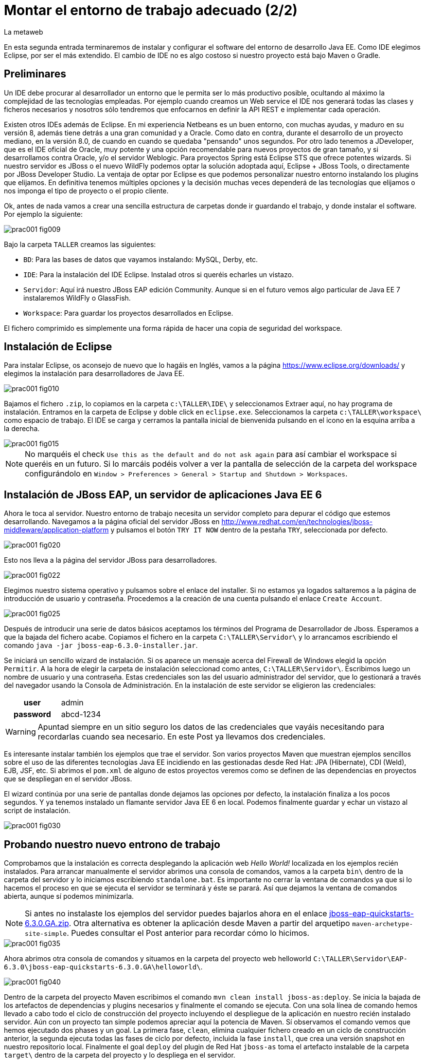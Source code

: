 = Montar el entorno de trabajo adecuado (2/2)
La metaweb
:hp-tags: Eclipse, JBoss, JBoss Tools
:published_at: 2015-05-01

En esta segunda entrada terminaremos de instalar y configurar el software del entorno de desarrollo Java EE. Como IDE elegimos Eclipse, por ser el más extendido. El cambio de IDE no es algo costoso si nuestro proyecto está bajo Maven o Gradle.


== Preliminares

Un IDE debe procurar al desarrollador un entorno que le permita ser lo más productivo posible, ocultando al máximo la complejidad de las tecnologías empleadas. Por ejemplo cuando creamos un Web service el IDE nos generará todas las clases y ficheros necesarios y nosotros sólo tendremos que enfocarnos en definir la API REST e implementar cada operación.

Existen otros IDEs además de Eclipse. En mi experiencia Netbeans es un buen entorno, con muchas ayudas, y maduro en su versión 8, además tiene detrás a una gran comunidad y a Oracle. Como dato en contra, durante el desarrollo de un proyecto mediano, en la versión 8.0, de cuando en cuando se quedaba "pensando" unos segundos. Por otro lado tenemos a JDeveloper, que es el IDE oficial de Oracle, muy potente y una opción recomendable para nuevos proyectos de gran tamaño, y si desarrollamos contra Oracle, y/o el servidor Weblogic. Para proyectos Spring está Eclipse STS que ofrece potentes wizards. Si nuestro servidor es JBoss o el nuevo WildFly podemos optar la solución adoptada aquí, Eclipse + JBoss Tools, o directamente por JBoss Developer Studio. La ventaja de optar por Eclipse es que podemos personalizar nuestro entorno instalando los plugins que elijamos. En definitiva tenemos múltiples opciones y la decisión muchas veces dependerá de las tecnologías que elijamos o nos imponga el tipo de proyecto o el propio cliente.

Ok, antes de nada vamos a crear una sencilla estructura de carpetas donde ir guardando el trabajo, y donde instalar el software. Por ejemplo la siguiente:

image::https://raw.githubusercontent.com/lametaweb/lametaweb.github.io/master/images/001/prac001-fig009.png[]

Bajo la carpeta `TALLER` creamos las siguientes:

* `BD`: Para las bases de datos que vayamos instalando: MySQL, Derby, etc.
* `IDE`: Para la instalación del IDE Eclipse. Instalad otros si queréis echarles un vistazo.
* `Servidor`: Aquí irá nuestro JBoss EAP edición Community. Aunque si en el futuro vemos algo particular de Java EE 7 instalaremos WildFly o GlassFish. 
* `Workspace`: Para guardar los proyectos desarrollados en Eclipse.

El fichero comprimido es simplemente una forma rápida de hacer una copia de seguridad del workspace.

== Instalación de Eclipse

Para instalar Eclipse, os aconsejo de nuevo que lo hagáis en Inglés, vamos a la página https://www.eclipse.org/downloads/ y elegimos la instalación para desarrolladores de Java EE.

image::https://raw.githubusercontent.com/lametaweb/lametaweb.github.io/master/images/001/prac001-fig010.png[]

Bajamos el fichero `.zip`, lo copiamos en la carpeta `c:\TALLER\IDE\` y seleccionamos Extraer aquí, no hay programa de instalación. Entramos en la carpeta de Eclipse y doble click en `eclipse.exe`. Seleccionamos la carpeta `c:\TALLER\workspace\` como espacio de trabajo. El IDE se carga y cerramos la pantalla inicial de bienvenida pulsando en el icono en la esquina arriba a la derecha.

image::https://raw.githubusercontent.com/lametaweb/lametaweb.github.io/master/images/001/prac001-fig015.png[]

NOTE: No marquéis el check `Use this as the default and do not ask again` para así cambiar el workspace si queréis en un futuro. Si lo marcáis podéis volver a ver la pantalla de selección de la carpeta del workspace configurándolo en `Window > Preferences > General > Startup and Shutdown > Workspaces`.

== Instalación de JBoss EAP, un servidor de aplicaciones Java EE 6

Ahora le toca al servidor. Nuestro entorno de trabajo necesita un servidor completo para depurar el código que estemos desarrollando. Navegamos a la página oficial del servidor JBoss en  http://www.redhat.com/en/technologies/jboss-middleware/application-platform y pulsamos el botón `TRY IT NOW` dentro de la pestaña `TRY`, seleccionada por defecto.

image::https://raw.githubusercontent.com/lametaweb/lametaweb.github.io/master/images/001/prac001-fig020.png[]

Esto nos lleva a la página del servidor JBoss para desarrolladores.

image::https://raw.githubusercontent.com/lametaweb/lametaweb.github.io/master/images/001/prac001-fig022.png[]

Elegimos nuestro sistema operativo y pulsamos sobre el enlace del installer. Si no estamos ya logados saltaremos a la página de introducción de usuario y contraseña. Procedemos a la creación de una cuenta pulsando el enlace `Create Account`.

image::https://raw.githubusercontent.com/lametaweb/lametaweb.github.io/master/images/001/prac001-fig025.png[]

Después de introducir una serie de datos básicos aceptamos los términos del  Programa de Desarrollador de Jboss. Esperamos a que la bajada del fichero acabe. Copiamos el fichero en la carpeta `C:\TALLER\Servidor\` y lo arrancamos escribiendo el comando `java -jar jboss-eap-6.3.0-installer.jar`.

Se iniciará un sencillo wizard de instalación. Si os aparece un mensaje acerca del Firewall de Windows elegid la opción `Permitir`. A la hora de elegir la carpeta de instalación seleccionad como antes, `C:\TALLER\Servidor\`. Escribimos luego un nombre de usuario y una contraseña. Estas credenciales son las del usuario administrador del servidor, que lo gestionará a través del navegador usando la Consola de Administración. En la instalación de este servidor se eligieron las credenciales:

[cols="1h,2", width="40"]
|===
|user
|admin

|password
|abcd-1234
|===

WARNING: Apuntad siempre en un sitio seguro los datos de las credenciales que vayáis necesitando para recordarlas cuando sea necesario. En este Post ya llevamos dos credenciales.

Es interesante instalar también los ejemplos que trae el servidor. Son varios proyectos Maven que muestran ejemplos sencillos sobre el uso de las diferentes tecnologías Java EE incidiendo en las gestionadas desde Red Hat: JPA (Hibernate), CDI (Weld), EJB, JSF, etc. Si abrimos el `pom.xml` de alguno de estos proyectos veremos como se definen de las dependencias en proyectos que se despliegan en el servidor JBoss.

El wizard continúa por una serie de pantallas donde dejamos las opciones por defecto, la instalación finaliza a los pocos segundos. Y ya tenemos instalado un flamante servidor Java EE 6 en local. Podemos finalmente guardar y echar un vistazo al script de instalación.

image::https://raw.githubusercontent.com/lametaweb/lametaweb.github.io/master/images/001/prac001-fig030.png[]

== Probando nuestro nuevo entrono de trabajo

Comprobamos que la instalación es correcta desplegando la aplicación web _Hello World!_ localizada en los ejemplos recién instalados. Para arrancar manualmente el servidor abrimos una consola de comandos, vamos a la carpeta `bin\` dentro de la carpeta del servidor y lo iniciamos escribiendo `standalone.bat`. Es importante no cerrar la ventana de comandos ya que si lo hacemos el proceso en que se ejecuta el servidor se terminará y éste se parará. Así que dejamos la ventana de comandos abierta, aunque sí podemos minimizarla.

NOTE: Si antes no instalaste los ejemplos del servidor puedes bajarlos ahora en el enlace https://github.com/jboss-developer/jboss-eap-quickstarts/archive/6.3.0.GA.zip[jboss-eap-quickstarts-6.3.0.GA.zip]. Otra alternativa es obtener la aplicación desde Maven a partir del arquetipo `maven-archetype-site-simple`. Puedes consultar el Post anterior para recordar cómo lo hicimos.

image::https://raw.githubusercontent.com/lametaweb/lametaweb.github.io/master/images/001/prac001-fig035.png[]

Ahora abrimos otra consola de comandos y situamos en la carpeta del proyecto web helloworld `C:\TALLER\Servidor\EAP-6.3.0\jboss-eap-quickstarts-6.3.0.GA\helloworld\`.

image::https://raw.githubusercontent.com/lametaweb/lametaweb.github.io/master/images/001/prac001-fig040.png[]

Dentro de la carpeta del proyecto Maven escribimos el comando `mvn clean install jboss-as:deploy`. Se inicia la bajada de los artefactos de dependencias y plugins necesarios y finalmente el comando se ejecuta. Con una sola línea de comando hemos llevado a cabo todo el ciclo de construcción del proyecto incluyendo el despliegue de la aplicación en nuestro recién instalado servidor. Aún con un proyecto tan simple podemos apreciar aquí la potencia de Maven. Sí observamos el comando vemos que hemos ejecutado dos phases y un goal. La primera fase, `clean`, elimina cualquier fichero creado en un ciclo de construcción anterior, la segunda ejecuta todas las fases de ciclo por defecto, incluida la fase `install`, que crea una versión snapshot en nuestro repositorio local. Finalmente el goal `deploy` del plugin de Red Hat `jboss-as` toma el artefacto instalable de la carpeta `target\` dentro de la carpeta del proyecto y lo despliega en el servidor.

Abrimos un navegador y vamos a la dirección `http://localhost:8080/jboss-helloworld` y si todo ha ido bien veremos el conocido mensaje `Hello World!`.

image::https://raw.githubusercontent.com/lametaweb/lametaweb.github.io/master/images/001/prac001-fig050.png[]

¿Y para desinstalar la aplicación? Otra única línea de comando: `mvn jboss-as:undeploy`. Refrescamos la ventana del navegador para ver el error 404 de recurso no disponible. 

El plugin `jboss-as` es capaz de gestionar desde Maven cualquier operación contra el servidor JBoss. Para usarlo sobre un proyecto como acabamos de hacer sólo es necesario declararlo en la sección `<build>` del fichero `pom.xml`. Otra alternativa es incluir el goal de despliegue en la phase final del ciclo por defecto, la fase install, en el fichero pom.xml, y ejecutar entonces el comando mvn clean install, que ahora sólo hace referencia a las dos fases. En el fichero pom.xml tendríamos que tener lo siguiente:

[source,xml]
----
<project>
    ...
    <build>
        ...
        <plugins>
            ...
            <plugin>
                <groupId>org.jboss.as.plugins</groupId>
                <artifactId>jboss-as-maven-plugin</artifactId>
                <version>7.7.Final</version>
                <executions>
                    <execution>
                        <phase>install</phase>
                        <goals>
                            <goal>deploy</goal>
                        </goals>
                    </execution>
                </executions>
            </plugin>
            ...
        </plugins>
        ...
    </build>
...
</project>
----

Paremos el servidor. Como fue arrancado desde una consola de comandos lo paramos cerrándola. Nos vamos a la ventana de la consola y pulsamos `Ctrl + C`. Escribimos `S` si nos pregunta si queremos finalizar el archivo por lotes y escribimos `exit` para cerrar la ventana.

Vamos ahora a reemplazar la ventana de comando por nuestro IDE para cargar el proyecto y probarlo. Abrimos Eclipse. Una vez dentro del IDE lo primero que hacemos es asegurarnos de que el JRE que se usará sea el contenido en el JDK instalado y no un JRE público fuera del JDK. Esto es necesario porque Eclipse necesita un JDK, como cualquier herramienta de desarrollo de este tipo, y no le basta sólo con un JRE. Me voy a `Windows > Preferences > Java > Installed JREs` y si el JRE no es el incluido en el JDK lo borramos, añadimos el incluido en el JDK y lo marcamos como JRE por defecto.

image::https://raw.githubusercontent.com/lametaweb/lametaweb.github.io/master/images/001/prac001-fig051.png[]

NOTE: Si vamos a experimentar con los ejemplos del servidor en Eclipse es aconsejable comprimir antes la carpeta raíz que los contiene y tener así una copia de seguridad que nos permita recuperar el contenido de los ficheros originales cuando lo necesitemos.

El siguiente paso es importar el proyecto a Eclipse. Me voy a `File > Import > Maven > Existing Maven Projects`. Click en `Next` y luego en `Browse...` localizamos la carpeta del proyecto en `C:\TALLER\Servidor\EAP-6.3.0\jboss-eap-quickstarts-6.3.0.GA\helloworld\`.En el recuadro `Projects` se seleccionará automáticamente el fichero POM del proyecto. Pulsamos en `Finish` y se nos pregunta si deseamos que nos muestre el cheatsheet que es el conjunto de notas del proyecto, si contestamos afirmativamente luego podemos cerrarlas.

image::https://raw.githubusercontent.com/lametaweb/lametaweb.github.io/master/images/001/prac001-fig052.png[]

Arrancamos de nuevo el servidor de forma manual desde la ventana de comandos como hicimos antes. Para desplegar el ejemplo importado en el servidor pulsamos botón derecho sobre el proyecto y `Run As… > Run Configurations > Maven Build`, y creamos una nueva configuración de arranque rellenando el campo `Goals` con `clean install jboss-as:deploy`. Pulsamos el botón `Apply` y a continuación el botón `Run` para que Maven realice el ciclo. En la ventana _Consola_ de Eclipse se puede observar la salida de texto del plugin de Maven durante la ejecución del ciclo de construcción. 

Como antes para comprobar que la aplicación ha sido desplegada de nuevo vamos al navegador y escribimos la URL `http://localhost:8080/jboss-helloworld`.

Observemos como se muestra nuestro proyecto dentro de Eclipse. En la perspectiva inicial por defecto mostrada vemos la estructura del proyecto en un recuadro a la izquierda de la pantalla. Aquí podemos usar tres views de Eclipse diferentes: Package Explorer, Project Explorer y Navigator. Esta última nos presenta la estructura de directorios del proyecto sin más aderezos y en ocasiones es más limpia y clara. En las otras dos Eclipse aporta información adicional en forma de iconos y carpetas extra.

Si nos fijamos en la view Package Explorer o en la Proyect Explorer, si no está abierta lo hacemos en `Window > Show Wiew > Other...`, es probable que  observemos un icono de Warning sobre el de proyecto. Vayamos ahora a la pestaña `Problems` en la parte inferior de la pantalla para ver a que se debe esto.

image::https://raw.githubusercontent.com/lametaweb/lametaweb.github.io/master/images/001/prac001-fig055.png[]

NOTE: A partir de la versión 1.4 la denominación y formato de versión cambia para el kit de desarrollo de Java Standard Edition. La versión cuatro se denomina J2SE 1.4 Development Kit y la cinco pasa a ser Java SE 5 Development Kit.

Lo que nos dice Eclipse es que nuestro proyecto está configurado, en el fichero POM de Maven, para el JDK 6 y en nuestra máquina tenemos uno distinto. Si tenemos actualizado el JDK es probable que se trate de la versión 8. Veamos qué significan las dos entradas de la figura anterior:

* `maven.compiler.source`: Indica al compilador la versión del lenguaje que seguir al leer nuestro código fuente. Por ejemplo si el valor que fijo para mi proyecto es 1.4 entonces no será capaz de interpretar una clase genérica, que fue introducida en el JDK 5, y obtendremos un error de compilación si existe alguna. Si por el contrario fijo digamos la versión 7 para un código antiguo, sea de la versión 1.4, entonces también puedo obtener un error si por ejemplo en el código antiguo usé la palabra clave _enum_, ya que los enumerados se introducen en la versión 5 y en Java 7, al ser posterior, saltaría el error. Esto puede verse en la lista de incompatibilidades de la versión 5 de Java respecto de la anterior http://www.oracle.com/technetwork/java/javase/compatibility-137462.html[aquí].

* `maven.compiler.target`: Le dice al compilador para qué máquina virtual queremos compilar. En general la máquina virtual de Java es compatible hacia atrás de modo que código compilado para la máquina 6, por ejemplo el código de un proyecto antiguo, también se ejecutaría en un servidor con la máquina virtual 8.

Dicho de otra manera, _source_ es la versión de código Java en la que el compilador interpreta el fichero fuente cuando genera el _bytecode_. Y _target_ es la versión que quiero de _bytecode_, que se corresponde con la versión de la máquina virtual que lo interpreta. Si queremos que un proyecto antiguo programado en la versión 1.4 se ejecute en una máquina virtual 7 entonces fijo los valores _source_ sería 1.4 y _target_ 7. Además, si tenemos ese mismo proyecto ya compilado en su día, con _source_ 1.4 y _target_ 1.4, seguirá funcionando si actualizamos la máquina virtual en la máquina del servidor desde la 1.4 a la 7 porque se tiene compatibilidad hacia atrás, sin embargo en una máquina virtual antigua no siempre podré ejecutar código compilado en versión más reciente.

image::https://raw.githubusercontent.com/lametaweb/lametaweb.github.io/master/images/001/prac001-fig055.png[]

Por lo tanto, para que desaparezca el _warning_, si tenemos instalada la versión 8 del JDK editamos en Eclipse el fichero pom.xml cambiando los dos valores anteriores a `1.8` y además actualizamos el proyecto pulsando botón derecho sobre el icono del proyecto > Maven > Update Project…

image::https://raw.githubusercontent.com/lametaweb/lametaweb.github.io/master/images/001/prac001-fig056.png[]

== Nuestro primer plugin para Eclipse: las JBoss Tools

El último componente que vamos añadir a nuestro banco de trabajo de partida va a proporcionarnos un Eclipse vitaminado, agilizando bastante nuestro trabajo de desarrollo diario. Se trata de un conjunto de plugins (el plugin es el mecanismo empleado en Eclipse para suministrar características adicionales al IDE) bajo el nombre de JBoss Tools. Entre ellos el que usaremos en este Post es uno que nos permite controlar nuestro servidor JBoss desde Eclipse evitando tener que recurrir a la ventana de comandos.

Podemos ver los diferentes componentes contenidos en las JBoss Tools en la barra de menús de Eclipse en la opción `Help > Installation Details`. En la figura siguiente aparece seleccionado el componente mencionado para el acceso al servidor. Los plugins para cada componente se listan en la pestaña _Plugins_.

image::https://raw.githubusercontent.com/lametaweb/lametaweb.github.io/master/images/001/prac001-fig058.png[]

En la URL http://tools.jboss.org/features/[JBoss Tools - Features] podemos ver la cantidad de tecnologías dentro y fuera del estándar Java EE para las que nos ofrece soporte. La parte de gestión del servidor lo proporciona se presenta en el enlace _Server Tooling_. El resto de características son muy interesantes, tenemos soporte para Hibernate (Persistencia) con ayudas como la generación automática de Entities a partir de la base de datos o un editor de Criteria y otro para consultas HQL. También hay soporte para CDI a la hora de escribir el código para nuestros beans, o soporte para Arquillian, un framework para pruebas unitarias en aplicaciones web empresariales. Para el aprendizaje de todas estas tecnologías el secreto es el mismo: Lectura de teoría básica para empezar, a continuación montar un aplicación básica y practicar y practicar tocando aquí y allá y viendo los efectos producidos, y vuelta a la documentación para consultar, en un proceso ciclico que nos dará cada vez más confianza en el uso de esa tecnología.

Para instalar las Tools abrimos Eclipse y vamos a la opción del menú _Help > Eclipse Marketplace_. En la entrada _Find_ escribimos `JBoss Tools (Luna)` y en unos segundos aparecerá la entrada en la lista de productos, seleccionar y pulsar _Install_ para que comience la instalación. En la siguiente pantalla dejamos marcados todos los plugins y pulsamos _Confirmar_.

image::https://raw.githubusercontent.com/lametaweb/lametaweb.github.io/master/images/001/prac001-fig065.png[]

Al finalizar la instalación se nos pedirá que permitamos reiniciar Eclipse. Al entrar después del reinicio se mostrará la página de Jboss Central que no es más que una pantalla de acceso a información relacionada con Jboss Tools y Jboss Studio (Eclipse + Jboss Tools). Desmarcamos la opción _Show on Startup_ y cerramos la ventana.

image::https://raw.githubusercontent.com/lametaweb/lametaweb.github.io/master/images/001/prac001-fig070.png[]

Para acceder de nuevo a la pantalla pulsaremos sobre el iconoimage:https://raw.githubusercontent.com/lametaweb/lametaweb.github.io/master/images/001/prac001-fig075.png[]en la barra de herramientas.

Antes de añadir nuestro servidor a Eclipse desinstalamos nuestra aplicación _Hello world!_ para que no entre en conflicto con el nuevo despliegue automático. Abrimos una última vez una ventana de consola para esto, y ejecutamos el comando standalone.bat de la carpeta del servidor para iniciarlo.

image::https://raw.githubusercontent.com/lametaweb/lametaweb.github.io/master/images/001/prac001-fig076.png[]

Abrimos otra ventana de comando, vamos a la carpeta de la aplicación _Hello world!_, similar a _C:\TALLER\Servidor\EAP-6.3.0\jboss-eap-quickstarts-6.3.0.GA\helloworld_ y escribimos `mvn jboss-as:undeploy` para desistalarla.

image::https://raw.githubusercontent.com/lametaweb/lametaweb.github.io/master/images/001/prac001-fig078.png[]

Paramos ahora el servidor seleccionando la ventana de comandos donde lo iniciamos y pulsando la combinación de teclas _Ctrl+C_. Volvemos a Eclipse, nos vamos a la pestaña _Servers_ y pulsamos el enlace para crear un nuevo conector a nuestro servidor _Jboss_.

image::https://raw.githubusercontent.com/lametaweb/lametaweb.github.io/master/images/001/prac001-fig080.png[]

Seleccionamos la plataforma _EAP 6.1+_ para iniciar el wizard de configuración del _Connector_ y pulsamos _Next_.

image::https://raw.githubusercontent.com/lametaweb/lametaweb.github.io/master/images/001/prac001-fig085.png[]

Dejamos los valores como están en la siguiente pantalla y pulsamos _Next_. En la siguiente pantalla tenemos que proporcionar la carpeta de instalación de nuestro servidor y la localización de la máquina virtual.

image::https://raw.githubusercontent.com/lametaweb/lametaweb.github.io/master/images/001/prac001-fig090.png[]

Pulsamos el botón _Browse…_ y seleccionamos el directorio del servidor y a continuación seleccionamos el _JRE_ de nuestro _JDK_, el mismo que configuramos para Eclipse, para que así la máquina virtual que ejecute las aplicaciones sea la del JDK que compila. Para ello pulsamos en la opción _Alternate JRE_ y seleccionamos el _JRE_. Es posible que se muestre el mensaje _This runtime type requires a JDK. The selected virtual machine is not recognized as a JDK._. Sin embargo se trata se un mensaje equivocado provocado por la versión del _JDK_. Pulsamos _Next_ de nuevo.

image::https://raw.githubusercontent.com/lametaweb/lametaweb.github.io/master/images/001/prac001-fig095.png[]

En la siguiente pantalla añadimos al servidor nuestro proyecto _jboss-helloworld_ con el botón _Add_ para que éste se despliegue al iniciar.

image::https://raw.githubusercontent.com/lametaweb/lametaweb.github.io/master/images/001/prac001-fig100.png[]

Y ya podamos controlar nuestro servidor desde Eclipse! Si nos vamos a la pestaña Servidores vemos que ahora existe un icono para el servidor y si lo expandimos observamos que nuestra aplicación está allí enlazada. Arranquemos ahora, simplemente pulsando sobre el icono del servidor con el botón derecho y seleccionando la opción _Start_.

image::https://raw.githubusercontent.com/lametaweb/lametaweb.github.io/master/images/001/prac001-fig105.png[]

Además en la pestaña _Console_ podremos ver los mensajes de salida del log del servidor fechados y con información del módulo que lo genera. Pulsamos botón derecho de nuevo sobre el servidor y seleccionamos _Show In > Console_. En un primer vistazo podemos ver los diferentes mensajes del inicio del servidor, entre ellos por ejemplo el de la carga del módulo _Weld CDI_ que usa nuestra pequeña aplicación de prueba para inyectar el bean de servicio que genera la cadena _Hello World!_ que se muestra.

image::https://raw.githubusercontent.com/lametaweb/lametaweb.github.io/master/images/001/prac001-fig110.png[]

La aplicación será accesible desde nuestro navegador en la _URL_ http://localhost:8080/jboss-helloworld.

Vamos a echar un vistazo a la consola de administración del servidor en la _URL_ http://127.0.0.1:9990 o la equivalente http://localhost:9990. _127.0.0.1_ no es más que la dirección _IP_ de nuestra propia máquina, que es donde tenemos instalado nuestro servidor. Es equivalente al nombre _localhost_ por convención. En Windows esto se  define en el fichero _C:\Windows\System32\drivers\etc\hots_.

Necesitaremos las credenciales que definimos al crear el servidor (usuario: _admin_, contraseña: _abcd-1234_). La consola de administración tiene muchas posibilidades que se irán conociendo con la práctica. Por ejemplo para ver las aplicaciones instaladas me voy a _Runtime > Server > Manage Deployments_.

image::https://raw.githubusercontent.com/lametaweb/lametaweb.github.io/master/images/001/prac001-fig115.png[]

Muy bien, para terminar paramos el servidor (Ahora ya sin ventana de comandos!) bien desde la pestaña _Console_, pulsando el icono en forma de cuadrado rojo a la derecha, o bien pulsando con el botón derecho en Eclipse sobre nuestro recién creado enlace al servidor.

image::https://raw.githubusercontent.com/lametaweb/lametaweb.github.io/master/images/001/prac001-fig120.png[]

Hasta aquí el segundo Post, que no es poco. Con el entorno montado lo siguiente será crear una aplicación inicial con los elementos básicos y sobre la que podamos ensayar las últimas tecnologías y herramientas a través de la implementación funcionalidades nuevas que se irán añadiendo. En el siguiente Post empezaremos a montar esta aplicación y lo haremos desde cero y sin usar ningún wizard, veréis que una aplicación Java EE no es más que un conjunto de carpetas y ficheros que cumplen con una serie de estándares. Hasta pronto!

